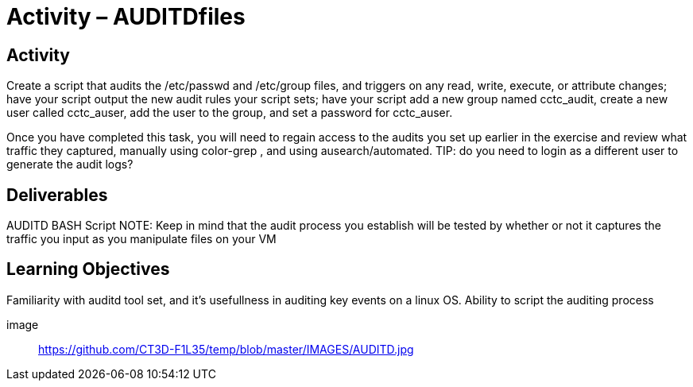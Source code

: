 = Activity – AUDITDfiles
:doctype: book
:source-highlighter: coderay
:listing-caption: Listing
// Uncomment next line to set page size (default is Letter)
//:pdf-page-size: A4

== Activity

Create a script that audits the /etc/passwd and /etc/group files, and triggers on any read, write, execute, 
or attribute changes; have your script output the new audit rules your script sets; have your script add a 
new group named cctc_audit, create a new user called cctc_auser, add the user to the group, and set a password 
for cctc_auser.

Once you have completed this task, you will need to regain access to the audits you set up earlier in the 
exercise and review what traffic they captured, manually using color-grep , and using ausearch/automated.
TIP: do you need to login as a different user to generate the audit logs?

== Deliverables

AUDITD BASH Script
NOTE: Keep in mind that the audit process you establish will be tested by whether or not it captures the traffic 
you input as you manipulate files on your VM

== Learning Objectives

Familiarity with auditd tool set, and it's usefullness in auditing key events on a linux OS.
Ability to script the auditing process

image:: https://github.com/CT3D-F1L35/temp/blob/master/IMAGES/AUDITD.jpg
